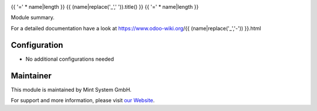 .. image:: https://img.shields.io/badge/licence-GPL--3-blue.svg
    :target: http://www.gnu.org/licenses/gpl-3.0-standalone.html
    :alt: License: GPL-3

{{ '=' * name|length }}
{{ (name|replace('_',' ')).title() }}
{{ '=' * name|length }}

Module summary.

For a detailed documentation have a look at https://www.odoo-wiki.org/{{ (name|replace('_','-')) }}.html

Configuration
~~~~~~~~~~~~~

* No additional configurations needed

Maintainer
~~~~~~~~~~

.. image:: https://raw.githubusercontent.com/Mint-System/Wiki/main/attachments/mint-system-logo.png
  :target: https://www.mint-system.ch

This module is maintained by Mint System GmbH.

For support and more information, please visit `our Website <https://www.mint-system.ch>`__.
